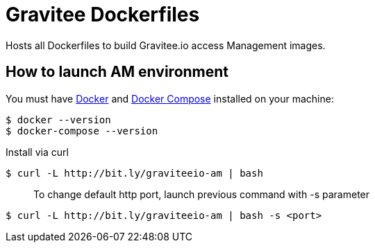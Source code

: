 = Gravitee Dockerfiles

ifdef::env-github[]
image:https://f.hubspotusercontent40.net/hubfs/7600448/gravitee-github-button.jpg["Join the community forum", link="https://community.gravitee.io?utm_source=readme", height=20]
endif::[]

Hosts all Dockerfiles to build Gravitee.io access Management images.

== How to launch AM environment
You must have 
  http://docs.docker.com/installation/[Docker] and
  http://docs.docker.com/compose/install/[Docker Compose]
installed on your machine:

```
$ docker --version
$ docker-compose --version
```

Install via curl
```
$ curl -L http://bit.ly/graviteeio-am | bash
```

> To change default http port, launch previous command with -s parameter

```
$ curl -L http://bit.ly/graviteeio-am | bash -s <port>
```